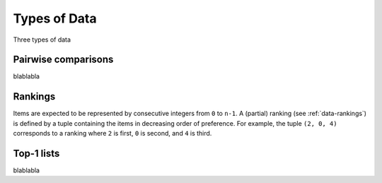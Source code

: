 Types of Data
=============

Three types of data


.. _data-pairwise:

Pairwise comparisons
--------------------

blablabla


.. _data-rankings:

Rankings
--------

Items are expected to be represented by consecutive integers from ``0`` to
``n-1``. A (partial) ranking (see :ref:`data-rankings`) is defined by a tuple
containing the items in decreasing order of preference. For example, the tuple
``(2, 0, 4)`` corresponds to a ranking where ``2`` is first, ``0`` is second,
and ``4`` is third.


.. _data-top1:

Top-1 lists
-----------

blablabla
